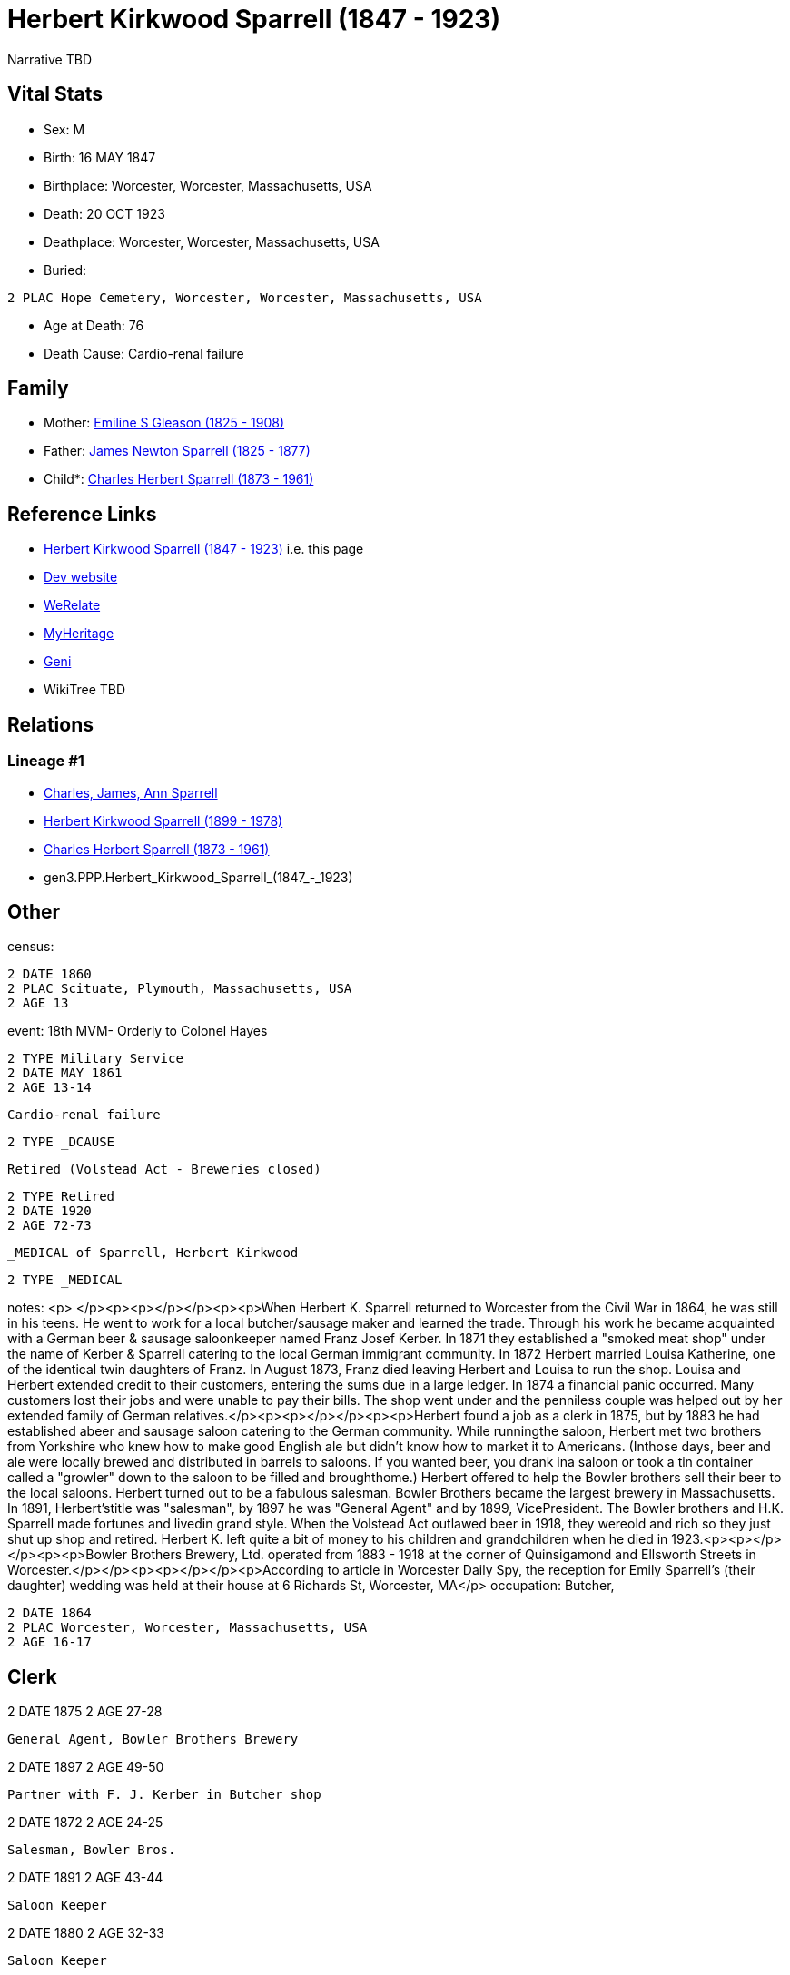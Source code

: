 = Herbert Kirkwood Sparrell (1847 - 1923)

Narrative TBD


== Vital Stats


* Sex: M
* Birth: 16 MAY 1847
* Birthplace: Worcester, Worcester, Massachusetts, USA
* Death: 20 OCT 1923
* Deathplace: Worcester, Worcester, Massachusetts, USA
* Buried: 
----
2 PLAC Hope Cemetery, Worcester, Worcester, Massachusetts, USA
----

* Age at Death: 76
* Death Cause: Cardio-renal failure


== Family
* Mother: https://github.com/sparrell/cfs_ancestors/blob/main/Vol_02_Ships/V2_C5_Ancestors/V2_C5_G4/gen4.PPPM.Emiline_S_Gleason.adoc[Emiline S Gleason (1825 - 1908)]

* Father: https://github.com/sparrell/cfs_ancestors/blob/main/Vol_02_Ships/V2_C5_Ancestors/V2_C5_G4/gen4.PPPP.James_Newton_Sparrell.adoc[James Newton Sparrell (1825 - 1877)]

* Child*: https://github.com/sparrell/cfs_ancestors/blob/main/Vol_02_Ships/V2_C5_Ancestors/V2_C5_G2/gen2.PP.Charles_Herbert_Sparrell.adoc[Charles Herbert Sparrell (1873 - 1961)]


== Reference Links
* https://github.com/sparrell/cfs_ancestors/blob/main/Vol_02_Ships/V2_C5_Ancestors/V2_C5_G3/gen3.PPP.Herbert_Kirkwood_Sparrell.adoc[Herbert Kirkwood Sparrell (1847 - 1923)] i.e. this page
* https://cfsjksas.gigalixirapp.com/person?p=p0273[Dev website]
* https://www.werelate.org/wiki/Person:Herbert_Sparrell_%281%29[WeRelate]
* https://www.myheritage.com/profile-OYYV6NML2DHJUFEXHD45V4W32Y6KPTI-23000508/herbert-kirkwood-sparrell[MyHeritage]
* https://www.geni.com/people/Herbert-K-Sparrell/6000000007500143808[Geni]
* WikiTree TBD

== Relations
=== Lineage #1
* https://github.com/spoarrell/cfs_ancestors/tree/main/Vol_02_Ships/V2_C1_Principals/0_intro_principals.adoc[Charles, James, Ann Sparrell]
* https://github.com/sparrell/cfs_ancestors/blob/main/Vol_02_Ships/V2_C5_Ancestors/V2_C5_G1/gen1.P.Herbert_Kirkwood_Sparrell.adoc[Herbert Kirkwood Sparrell (1899 - 1978)]
* https://github.com/sparrell/cfs_ancestors/blob/main/Vol_02_Ships/V2_C5_Ancestors/V2_C5_G2/gen2.PP.Charles_Herbert_Sparrell.adoc[Charles Herbert Sparrell (1873 - 1961)]
* gen3.PPP.Herbert_Kirkwood_Sparrell_(1847_-_1923)


== Other
census: 
----
2 DATE 1860
2 PLAC Scituate, Plymouth, Massachusetts, USA
2 AGE 13
----

event:  18th MVM- Orderly to Colonel Hayes
----
2 TYPE Military Service
2 DATE MAY 1861
2 AGE 13-14
----
 Cardio-renal failure
----
2 TYPE _DCAUSE
----
 Retired (Volstead Act - Breweries closed)
----
2 TYPE Retired
2 DATE 1920
2 AGE 72-73
----
 _MEDICAL of Sparrell, Herbert Kirkwood
----
2 TYPE _MEDICAL
----

notes: <p>&nbsp;</p><p><p></p></p><p><p>When Herbert K. Sparrell returned to Worcester from the Civil War in 1864, he was still in his teens. He went to work for a local butcher/sausage maker and learned the trade. Through his work he became acquainted with a German beer & sausage saloonkeeper named Franz Josef Kerber. In 1871 they established a "smoked meat shop" under the name of Kerber & Sparrell catering to the local German immigrant community. In 1872 Herbert married Louisa Katherine, one of the identical twin daughters of Franz. In August 1873, Franz died leaving Herbert and Louisa to run the shop. Louisa and Herbert extended credit to their customers, entering the sums due in a large ledger. In 1874 a financial panic occurred. Many customers lost their jobs and were unable to pay their bills. The shop went under and the penniless couple was helped out by her extended family of German relatives.</p><p><p></p></p><p><p>Herbert found a job as a clerk in 1875, but by 1883 he had established abeer and sausage saloon catering to the German community. While runningthe saloon, Herbert met two brothers from Yorkshire who knew how to make good English ale but didn't know how to market it to Americans.  (Inthose days, beer and ale were locally brewed and distributed in barrels to saloons. If you wanted beer, you drank ina saloon or took a tin container called a "growler" down to the saloon to be filled and broughthome.) Herbert offered to help the Bowler brothers sell their beer to the local saloons. Herbert turned out to be a fabulous salesman. Bowler Brothers became the largest brewery in Massachusetts. In 1891, Herbert'stitle was "salesman", by 1897 he was "General Agent" and by 1899, VicePresident. The Bowler brothers and H.K. Sparrell made fortunes and livedin grand style. When the Volstead Act outlawed beer in 1918, they wereold and rich so they just shut up shop and retired. Herbert K. left quite a bit of money to his children and grandchildren when he died in 1923.<p><p></p></p><p><p>Bowler Brothers Brewery, Ltd. operated from 1883 - 1918 at the corner of Quinsigamond and  Ellsworth Streets in Worcester.</p></p><p><p></p></p><p>According to article in Worcester Daily Spy, the reception for Emily Sparrell's (their daughter) wedding was held at their house at 6 Richards St, Worcester, MA</p>
occupation: Butcher,
----
2 DATE 1864
2 PLAC Worcester, Worcester, Massachusetts, USA
2 AGE 16-17
----
Clerk
----
2 DATE 1875
2 AGE 27-28
----
General Agent, Bowler Brothers Brewery
----
2 DATE 1897
2 AGE 49-50
----
Partner with F. J. Kerber in Butcher shop
----
2 DATE 1872
2 AGE 24-25
----
Salesman, Bowler Bros.
----
2 DATE 1891
2 AGE 43-44
----
Saloon Keeper
----
2 DATE 1880
2 AGE 32-33
----
Saloon Keeper
----
2 DATE 1883
2 AGE 35-36
----
Shop failed in financial panic
----
2 DATE 1874
2 AGE 26-27
----
Vice Pres., Bowler Bros.
----
2 DATE 1899
2 AGE 51-52
----

residence: 
----
2 DATE 1902
2 AGE 54-55
2 ADDR
3 ADR1 6 RIchards St, Worcester, Massachusetts
----


== Sources
